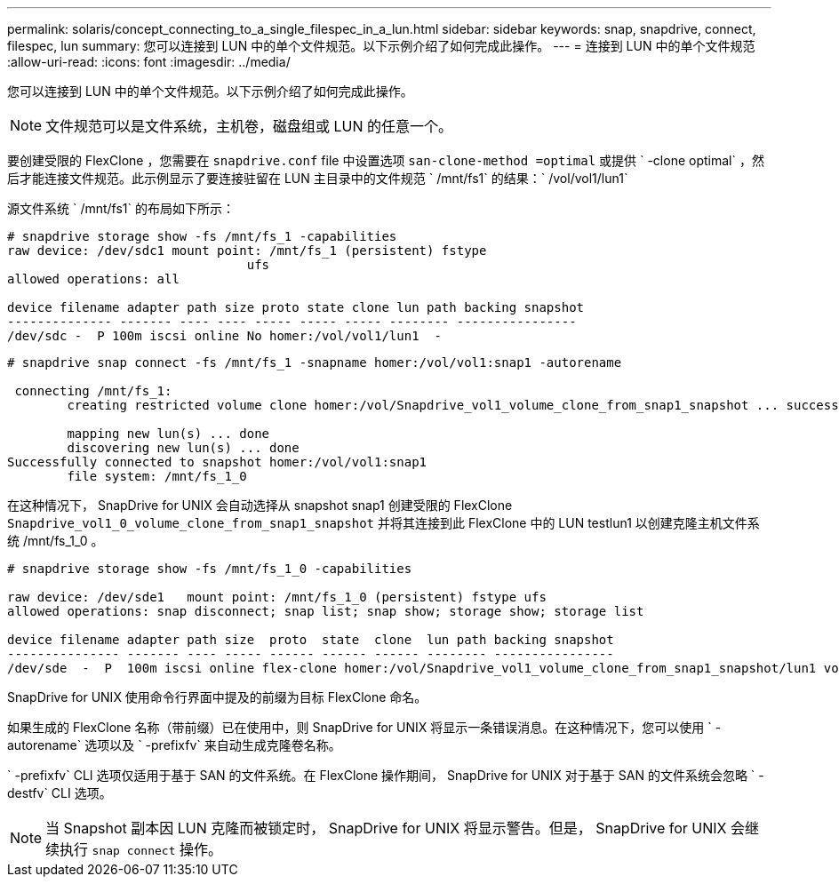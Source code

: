 ---
permalink: solaris/concept_connecting_to_a_single_filespec_in_a_lun.html 
sidebar: sidebar 
keywords: snap, snapdrive, connect, filespec, lun 
summary: 您可以连接到 LUN 中的单个文件规范。以下示例介绍了如何完成此操作。 
---
= 连接到 LUN 中的单个文件规范
:allow-uri-read: 
:icons: font
:imagesdir: ../media/


[role="lead"]
您可以连接到 LUN 中的单个文件规范。以下示例介绍了如何完成此操作。


NOTE: 文件规范可以是文件系统，主机卷，磁盘组或 LUN 的任意一个。

要创建受限的 FlexClone ，您需要在 `snapdrive.conf` file 中设置选项 `san-clone-method =optimal` 或提供 ` -clone optimal` ，然后才能连接文件规范。此示例显示了要连接驻留在 LUN 主目录中的文件规范 ` /mnt/fs1` 的结果：` /vol/vol1/lun1`

源文件系统 ` /mnt/fs1` 的布局如下所示：

[listing]
----
# snapdrive storage show -fs /mnt/fs_1 -capabilities
raw device: /dev/sdc1 mount point: /mnt/fs_1 (persistent) fstype
				ufs
allowed operations: all

device filename adapter path size proto state clone lun path backing snapshot
-------------- ------- ---- ---- ----- ----- ----- -------- ----------------
/dev/sdc -  P 100m iscsi online No homer:/vol/vol1/lun1  -
----
[listing]
----
# snapdrive snap connect -fs /mnt/fs_1 -snapname homer:/vol/vol1:snap1 -autorename

 connecting /mnt/fs_1:
        creating restricted volume clone homer:/vol/Snapdrive_vol1_volume_clone_from_snap1_snapshot ... success

        mapping new lun(s) ... done
        discovering new lun(s) ... done
Successfully connected to snapshot homer:/vol/vol1:snap1
        file system: /mnt/fs_1_0
----
在这种情况下， SnapDrive for UNIX 会自动选择从 snapshot snap1 创建受限的 FlexClone `Snapdrive_vol1_0_volume_clone_from_snap1_snapshot` 并将其连接到此 FlexClone 中的 LUN testlun1 以创建克隆主机文件系统 /mnt/fs_1_0 。

[listing]
----
# snapdrive storage show -fs /mnt/fs_1_0 -capabilities

raw device: /dev/sde1   mount point: /mnt/fs_1_0 (persistent) fstype ufs
allowed operations: snap disconnect; snap list; snap show; storage show; storage list

device filename adapter path size  proto  state  clone  lun path backing snapshot
--------------- ------- ---- ----- ------ ------ ------ -------- ----------------
/dev/sde  -  P  100m iscsi online flex-clone homer:/vol/Snapdrive_vol1_volume_clone_from_snap1_snapshot/lun1 vol1:snap1
----
SnapDrive for UNIX 使用命令行界面中提及的前缀为目标 FlexClone 命名。

如果生成的 FlexClone 名称（带前缀）已在使用中，则 SnapDrive for UNIX 将显示一条错误消息。在这种情况下，您可以使用 ` -autorename` 选项以及 ` -prefixfv` 来自动生成克隆卷名称。

` -prefixfv` CLI 选项仅适用于基于 SAN 的文件系统。在 FlexClone 操作期间， SnapDrive for UNIX 对于基于 SAN 的文件系统会忽略 ` -destfv` CLI 选项。


NOTE: 当 Snapshot 副本因 LUN 克隆而被锁定时， SnapDrive for UNIX 将显示警告。但是， SnapDrive for UNIX 会继续执行 `snap connect` 操作。
